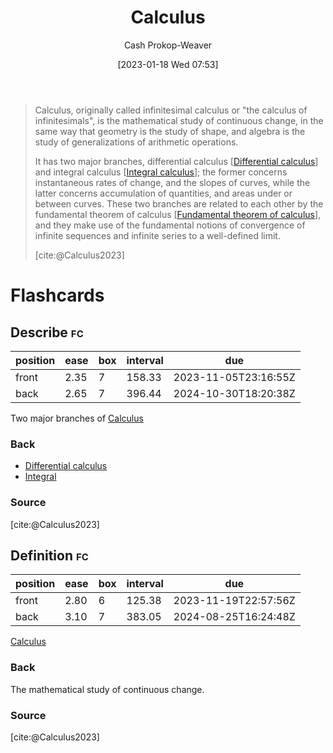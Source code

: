 :PROPERTIES:
:ID:       9dd5be35-ca4c-4c0b-8e1c-57025b2e2ba7
:ROAM_REFS: [cite:@Calculus2023]
:LAST_MODIFIED: [2023-09-30 Sat 00:53]
:END:
#+title: Calculus
#+hugo_custom_front_matter: :slug "9dd5be35-ca4c-4c0b-8e1c-57025b2e2ba7"
#+author: Cash Prokop-Weaver
#+date: [2023-01-18 Wed 07:53]
#+filetags: :concept:

#+begin_quote
Calculus, originally called infinitesimal calculus or "the calculus of infinitesimals", is the mathematical study of continuous change, in the same way that geometry is the study of shape, and algebra is the study of generalizations of arithmetic operations.

It has two major branches, differential calculus [[[id:d5355c3a-2137-46b2-af5a-10f9c3a6705f][Differential calculus]]] and integral calculus [[[id:61de6a28-e681-45bd-a086-fff5b924354e][Integral calculus]]]; the former concerns instantaneous rates of change, and the slopes of curves, while the latter concerns accumulation of quantities, and areas under or between curves. These two branches are related to each other by the fundamental theorem of calculus [[[id:adda1031-550c-4f65-9384-1ee018532adc][Fundamental theorem of calculus]]], and they make use of the fundamental notions of convergence of infinite sequences and infinite series to a well-defined limit.

[cite:@Calculus2023]
#+end_quote

* Flashcards
** Describe :fc:
:PROPERTIES:
:CREATED: [2023-01-18 Wed 07:56]
:FC_CREATED: 2023-01-18T15:56:32Z
:FC_TYPE:  double
:ID:       c475436d-d9fb-407f-9c54-ca5fd5713833
:END:
:REVIEW_DATA:
| position | ease | box | interval | due                  |
|----------+------+-----+----------+----------------------|
| front    | 2.35 |   7 |   158.33 | 2023-11-05T23:16:55Z |
| back     | 2.65 |   7 |   396.44 | 2024-10-30T18:20:38Z |
:END:

Two major branches of [[id:9dd5be35-ca4c-4c0b-8e1c-57025b2e2ba7][Calculus]]

*** Back
- [[id:d5355c3a-2137-46b2-af5a-10f9c3a6705f][Differential calculus]]
- [[id:61de6a28-e681-45bd-a086-fff5b924354e][Integral]]
*** Source
[cite:@Calculus2023]
** Definition :fc:
:PROPERTIES:
:CREATED: [2023-01-18 Wed 07:58]
:FC_CREATED: 2023-01-18T15:58:29Z
:FC_TYPE:  double
:ID:       f3bf7843-c8b3-4036-b413-b2a66a5e7ea6
:END:
:REVIEW_DATA:
| position | ease | box | interval | due                  |
|----------+------+-----+----------+----------------------|
| front    | 2.80 |   6 |   125.38 | 2023-11-19T22:57:56Z |
| back     | 3.10 |   7 |   383.05 | 2024-08-25T16:24:48Z |
:END:

[[id:9dd5be35-ca4c-4c0b-8e1c-57025b2e2ba7][Calculus]]

*** Back
The mathematical study of continuous change.
*** Source
[cite:@Calculus2023]
#+print_bibliography: